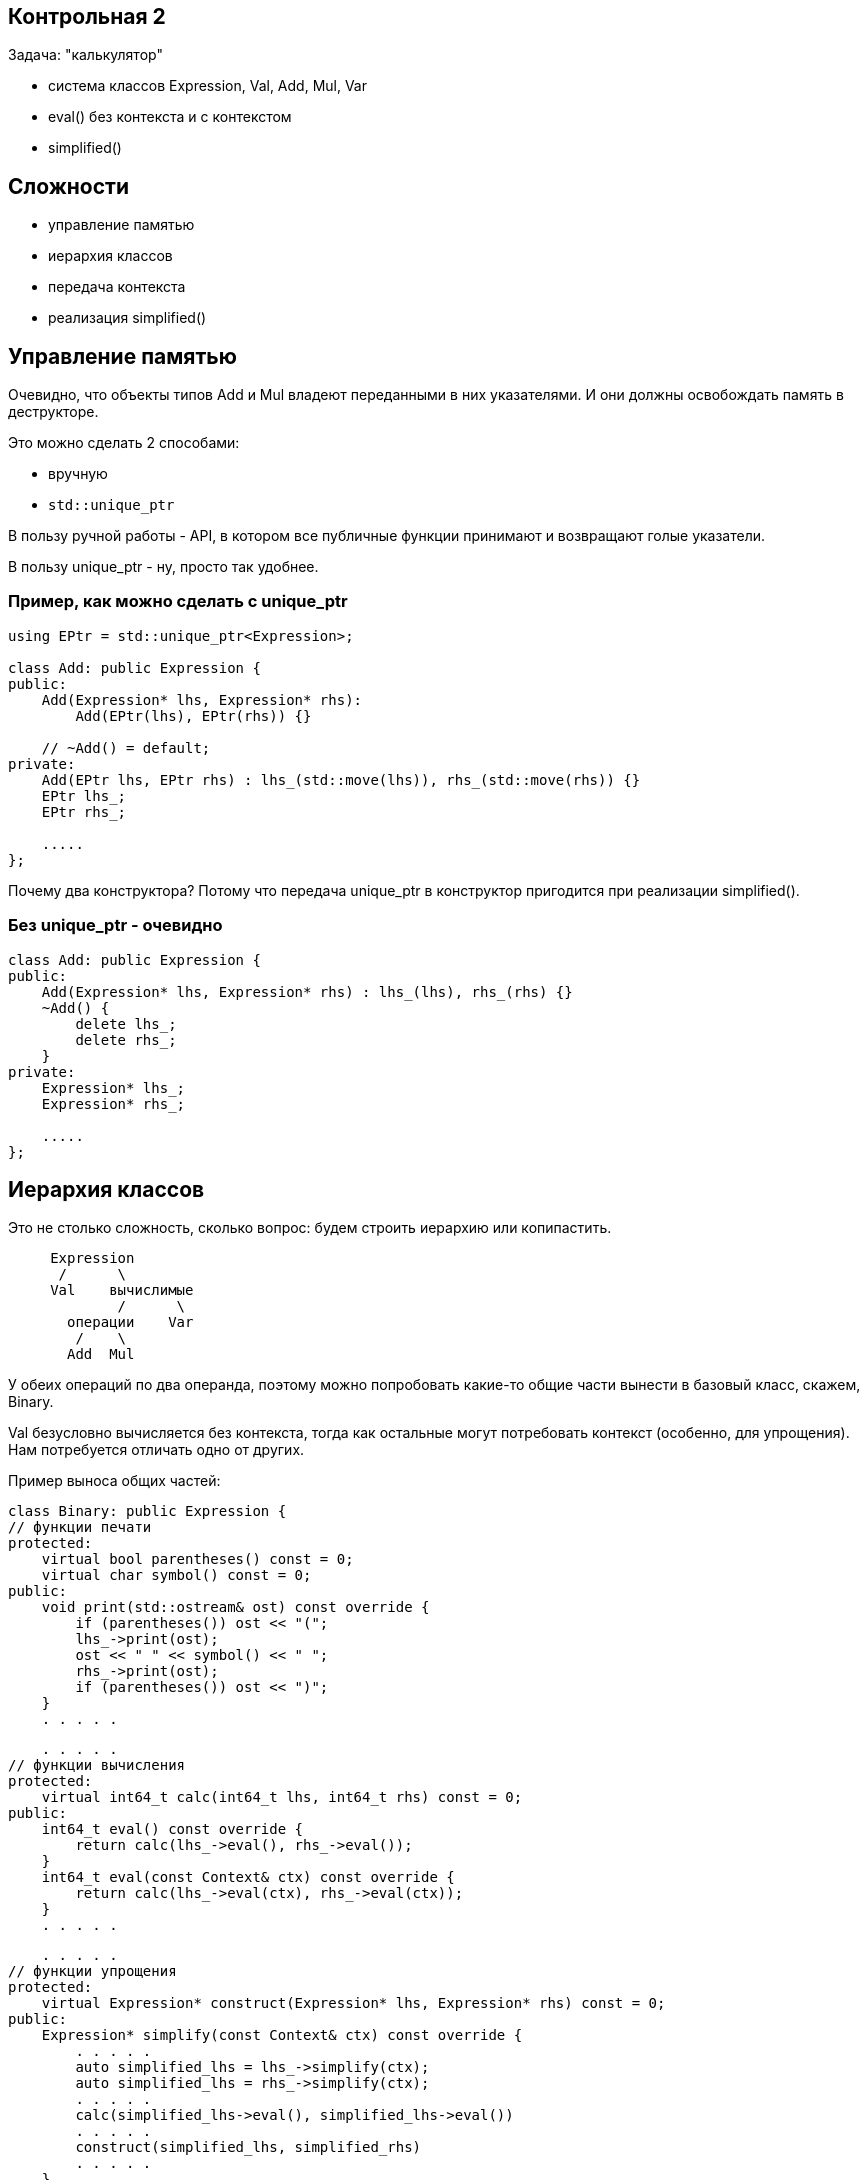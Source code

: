:icons: font
:lecture: Разбор контрольных
:table-caption!:
:example-caption!:
:source-highlighter: highlightjs
:revealjs_hash: true
:customcss: https://rawcdn.githack.com/fedochet/asciidoc-revealjs-online-converter/7012d6dd12132363bbec8ba4800272ceb6d0a3e6/asciidoc_revealjs_custom_style.css
:revealjs_theme: blood
:stylesheet: main.css

== Контрольная 2

Задача: "калькулятор"

- система классов Expression, Val, Add, Mul, Var
- eval() без контекста и с контекстом
- simplified()

== Сложности

- управление памятью
- иерархия классов
- передача контекста
- реализация simplified()

== Управление памятью

Очевидно, что объекты типов Add и Mul владеют переданными в них указателями.
И они должны освобождать память в деструкторе.

Это можно сделать 2 способами:

- вручную
- `std::unique_ptr`

В пользу ручной работы - API, в котором все публичные функции
принимают и возвращают голые указатели.

В пользу unique_ptr - ну, просто так удобнее.

=== Пример, как можно сделать с unique_ptr

[source,cpp]
----
using EPtr = std::unique_ptr<Expression>;

class Add: public Expression {
public:
    Add(Expression* lhs, Expression* rhs):
        Add(EPtr(lhs), EPtr(rhs)) {}

    // ~Add() = default;
private:
    Add(EPtr lhs, EPtr rhs) : lhs_(std::move(lhs)), rhs_(std::move(rhs)) {}
    EPtr lhs_;
    EPtr rhs_;

    .....
};
----

Почему два конструктора? Потому что передача unique_ptr в конструктор пригодится
при реализации simplified().

=== Без unique_ptr - очевидно

[source,cpp]
----
class Add: public Expression {
public:
    Add(Expression* lhs, Expression* rhs) : lhs_(lhs), rhs_(rhs) {}
    ~Add() {
        delete lhs_;
        delete rhs_;
    }
private:
    Expression* lhs_;
    Expression* rhs_;

    .....
};
----

== Иерархия классов

Это не столько сложность, сколько вопрос: будем строить иерархию или копипастить.

[source]
----
     Expression
      /      \
     Val    вычислимые
             /      \
       операции    Var
        /    \
       Add  Mul
----

У обеих операций по два операнда, поэтому можно попробовать какие-то общие части
вынести в базовый класс, скажем, Binary.

Val безусловно вычисляется без контекста, тогда как остальные могут потребовать
контекст (особенно, для упрощения). Нам потребуется отличать одно от других.

ifdef::backend-revealjs[=== !]

Пример выноса общих частей:

[source,cpp]
----
class Binary: public Expression {
// функции печати
protected:
    virtual bool parentheses() const = 0;
    virtual char symbol() const = 0;
public:
    void print(std::ostream& ost) const override {
        if (parentheses()) ost << "(";
        lhs_->print(ost);
        ost << " " << symbol() << " ";
        rhs_->print(ost);
        if (parentheses()) ost << ")";
    }
    . . . . .
----

ifdef::backend-revealjs[=== !]

[source,cpp]
----
    . . . . .
// функции вычисления
protected:
    virtual int64_t calc(int64_t lhs, int64_t rhs) const = 0;
public:
    int64_t eval() const override {
        return calc(lhs_->eval(), rhs_->eval());
    }
    int64_t eval(const Context& ctx) const override {
        return calc(lhs_->eval(ctx), rhs_->eval(ctx));
    }
    . . . . .
----

ifdef::backend-revealjs[=== !]

[source,cpp]
----
    . . . . .
// функции упрощения
protected:
    virtual Expression* construct(Expression* lhs, Expression* rhs) const = 0;
public:
    Expression* simplify(const Context& ctx) const override {
        . . . . .
        auto simplified_lhs = lhs_->simplify(ctx);
        auto simplified_lhs = rhs_->simplify(ctx);
        . . . . .
        calc(simplified_lhs->eval(), simplified_lhs->eval())
        . . . . .
        construct(simplified_lhs, simplified_rhs)
        . . . . .
    }
    . . . . .
----

ifdef::backend-revealjs[=== !]

Отличать константные выражения от неконстатных можно сделать несколькими способами. Какими?

ifdef::backend-revealjs[=== !]

- на уровне типов: завести функцию `virtual bool IsValue() const`
- средствами RTTI C++: `dynamic_cast<Val*>`
- на уровне объектов: завести флажок `bool is_value_` у Expression
- пытаться сделать `eval()` и ловить исключение

== Передача контекста

Это, казалось бы, простое действие, но не у одного человека возникла типичная ошибка.

[source,cpp]
----
virtual int64_t eval(Context ctx) const;
----

ifdef::backend-revealjs[=== !]

Да, контекст CopyConstructible, и его, технически, можно передавать по значению.
Но цена вопроса довольно дорогая.

Чтобы избавить себя от подобных искушений, можно в некоторых случаях явно запрещать
семантику копирования.

[source,cpp]
----
class Context {
public:
    Context() = defaut;
    Context(Context&&) = default;
    Context(const Context&) = delete;
    . . . . .
private:
    std::unordered_map<std::string, int64_t> values_;
};
----

== Самая сложная часть: упрощение!

- Несколько человек неправильно поняли задание: вместо упрощения формул реализовали подстановку
- Небрежности с голыми указателями приводят к утечкам

=== В чём разница между подстановкой и упрощением

- подстановка: `(x + y * z)` при y=2, z=3 ==> `(x + 2 * 3)`
- упрощение: `(x + y * z)` при y=2, z=3 ==> `(x + 6)`
- оптимизация: `(x + 0)` ==> `x`, `x * 1` ==> `x`, `x * 0` ==> `0`

Нам нужно было только упрощение, без оптимизации.

=== Попробуем написать упрощение

Для Val - тривиально

[source,cpp]
----
Expression* Val::simplified(const Context& /*ctx*/) {
    // просто возвращаем копию себя
    return new Val(*this);
}
----

ifdef::backend-revealjs[=== !]

Для Var - чуть сложнее

[source,cpp]
----
Expression* Val::simplified(const Context& ctx) {
    // если можно вычислить как константу
    return new Val(eval(ctx));
    // иначе - возвращаем копию себя
    return new Var(*this);
}
----

ifdef::backend-revealjs[=== !]

Для двуместных операций - ещё сложнее

[source,cpp]
----
Expression* Add::simplified(const Context& ctx) const {
    // если данное выражение можно вычислить как константу,
    return new Val(eval(ctx));
    // в противном случае - реконструировать из упрощённых подвыражений
    return new Add(
        lhs_->simplified(ctx),
        rhs_->simplified(ctx));
}
----

=== Как осуществлять ветвление "можно/нельзя вычислить"?

- У нас есть готовый механизм исключений, но он дорогой
- Можем расписать действия по шагам

ifdef::backend-revealjs[=== !]

Для Var - используем Context::varIsSet

[source,cpp]
----
Expression* Val::simplified(const Context& ctx) {
    if (ctx.varIsSet(name_))
        return new Val(ctx.getVar(name_));  // тут уж точно не будет исключений

    return new Var(*this);
}
----

ifdef::backend-revealjs[=== !]

Допустим, мы решили сделать на исключениях

[source,cpp]
----
Expression* Add::simplified(const Context& ctx) const {
    try {
        return new Val(eval(ctx));
    } catch (const std::runtime_error&) {
        return new Add(
            lhs_->simplified(ctx),
            rhs_->simplified(ctx));
    }
}
----

Или даже, по аналогии с переменными, ввели функцию

[code,cpp]
virtual bool canEval(const Context& ctx) const;

ifdef::backend-revealjs[=== !]

Как тут дела с вычислительной сложностью?
Представим себе формулу вида

`(((((x + 1) + 2) + 3) + 4) + 5)`

Сколько раз мы попытаемся вычислить подвыражения, если x отсутствует в контексте?

ifdef::backend-revealjs[=== !]

Можем разменять время на память

[source,cpp]
----
Expression* Add::simplified(const Context& ctx) const {
    Expression* lhs1 = lhs_->simplified(ctx);
    Expression* rhs1 = rhs_->simplified(ctx);
    // какое время жизни у этих объектов?

    // если данное выражение можно вычислить как константу,
    if (lhs1->isVal() && rhs1->isVal()) {
        // ничего не забыли?
        return new Val(lhs1->eval() + rhs1->eval());
    }

    // ничего не случится?
    return new Add(lhs1, rhs1);
}
----

ifdef::backend-revealjs[=== !]

Вот тут удобно использовать std::unique_ptr, чтобы точно ничего не забыть.

[source,cpp]
----
Expression* Add::simplified(const Context& ctx) const {
    std::unique_ptr<Expression> lhs1(lhs_->simplified(ctx));
    std::unique_ptr<Expression> rhs1(lhs_->simplified(ctx));
    // если из rhs_->simplified(ctx) вылетит исключение, то мы очистим rhs1

    if (lhs1->isVal() && rhs1->isVal()) {
        Expression* result = new Val(lhs1->eval() + rhs1->eval());
        // если из new Val вылетит исключение, то мы очистим lhs1 и rhs1
        lhs1.reset();
        rhs1.reset();
        return result;
    }

    return new Add(std::move(lhs1), std::move(rhs1));
    // если из new Add вылетит исключение, то мы очистим временные объекты
}
----
